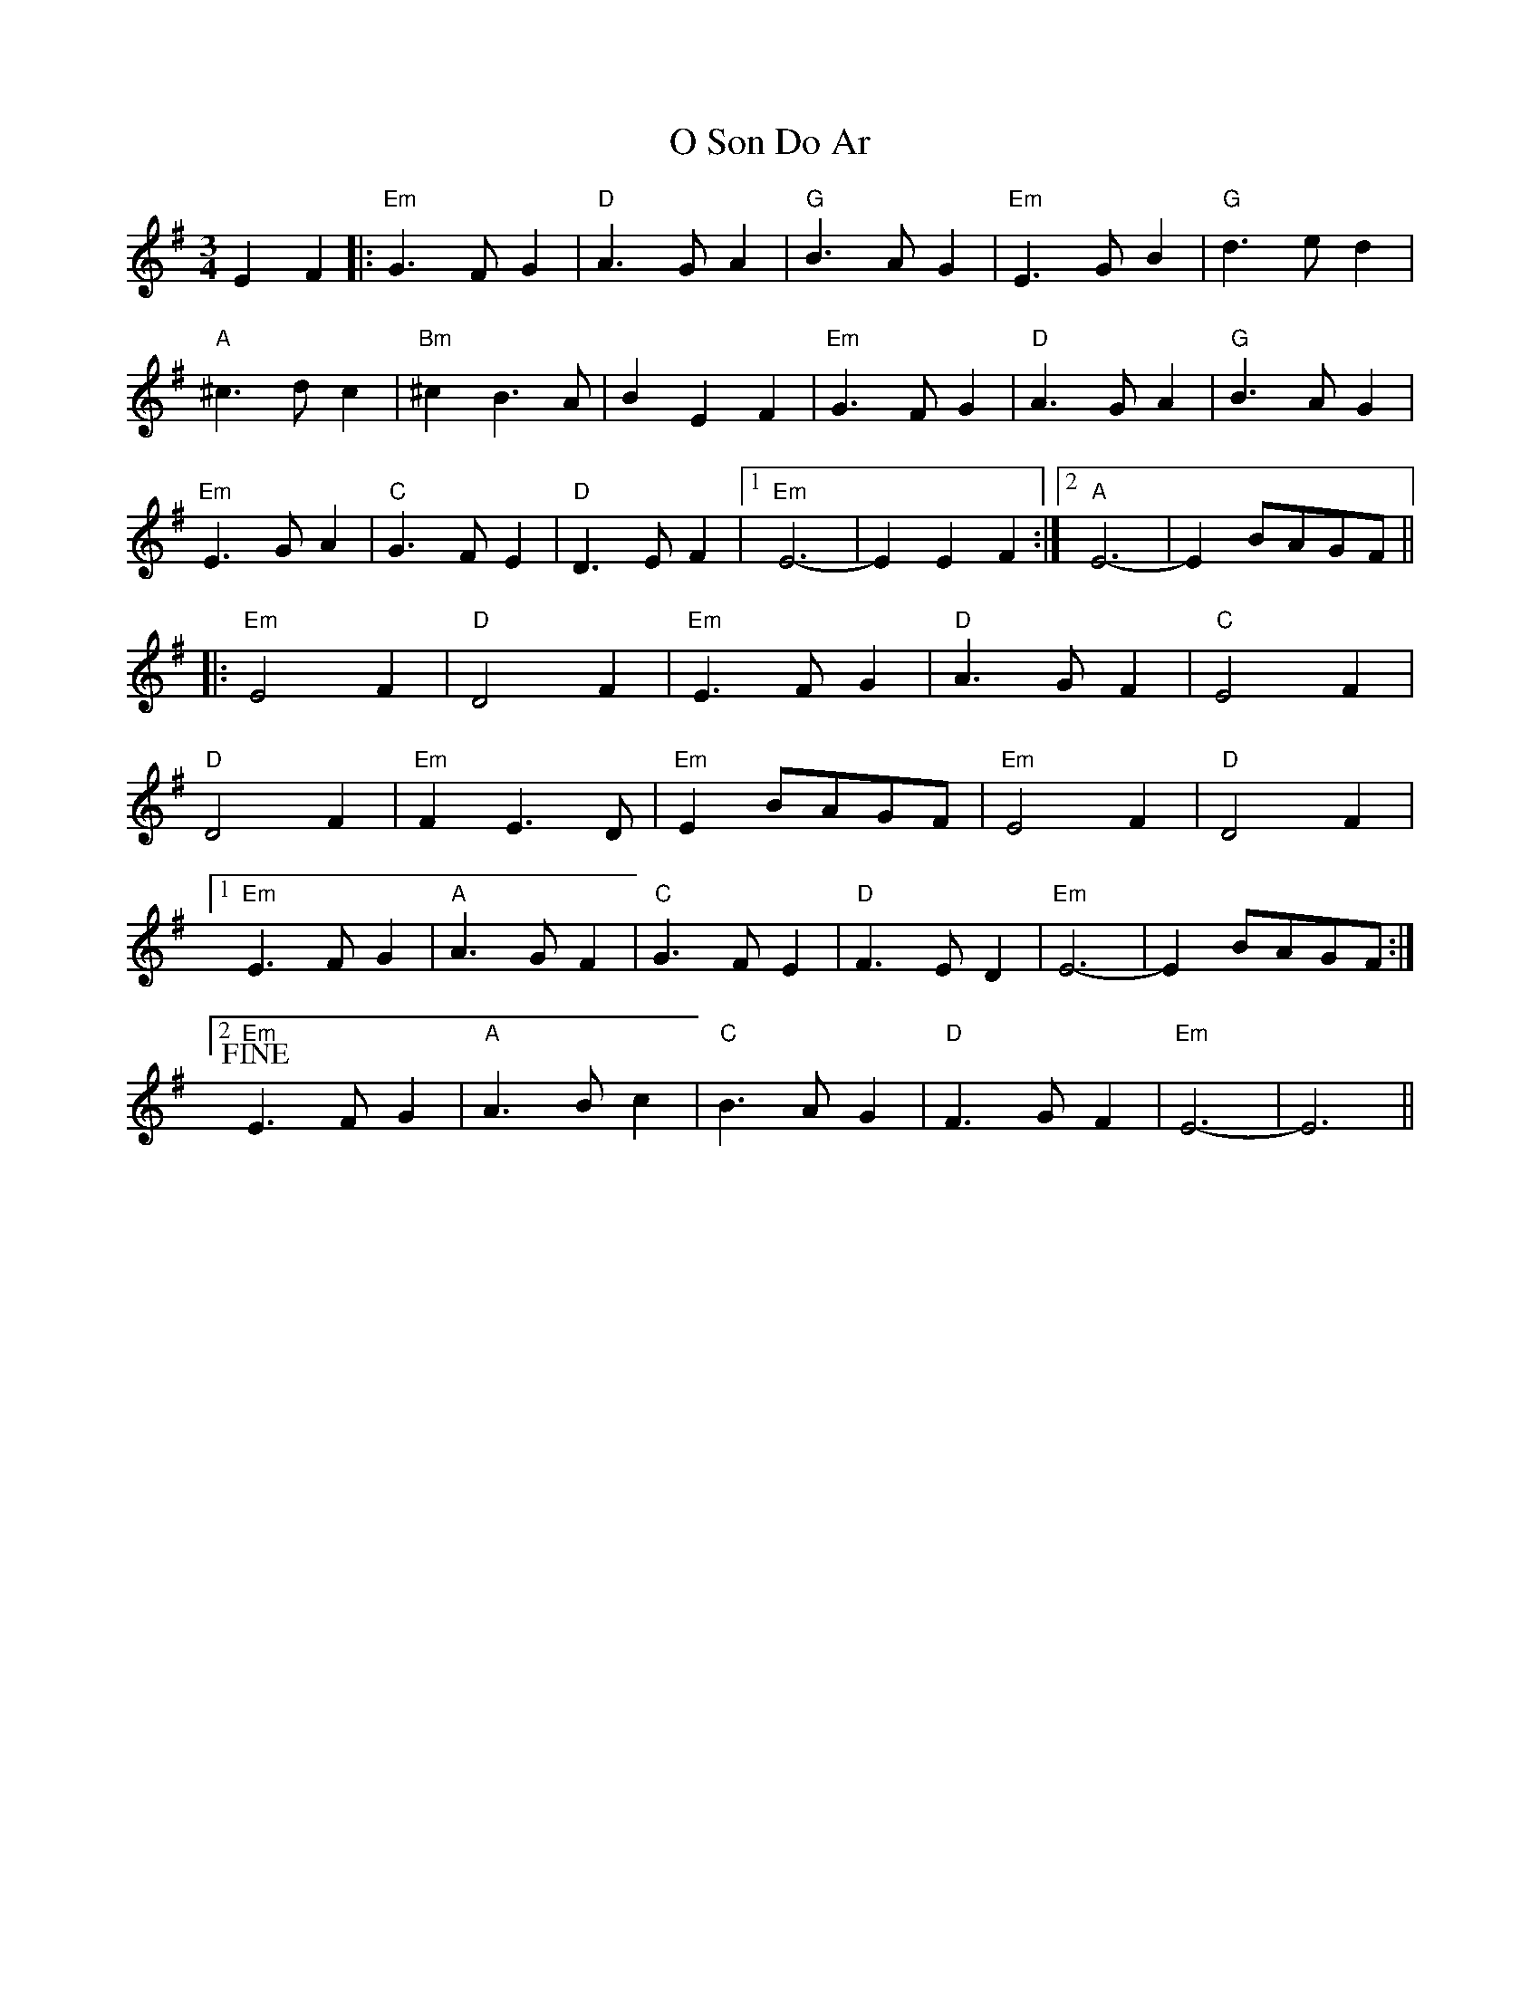 X: 29769
T: O Son Do Ar
R: waltz
M: 3/4
K: Eminor
E2F2|:"Em" G3FG2|"D"A3GA2|"G"B3AG2|"Em"E3GB2|"G"d3ed2|
"A"^c3dc2|"Bm"^c2B3A|B2E2F2|"Em"G3FG2|"D"A3GA2|"G"B3AG2|
"Em"E3GA2|"C"G3FE2|"D"D3EF2|1 "Em"E6-|E2E2F2:|2 "A" E6-|E2BAGF||
|:"Em"E4F2|"D"D4F2|"Em"E3FG2|"D"A3GF2|"C"E4F2|
"D"D4F2|"Em"F2E3D|"Em"E2BAGF|"Em"E4F2|"D"D4F2|
[1 "Em"E3FG2|"A"A3GF2|"C"G3FE2|"D"F3ED2|"Em"E6-|E2 BAGF:|
[2 !fine!"Em"E3FG2|"A"A3Bc2|"C"B3AG2|"D"F3GF2|"Em" E6-|E6||


